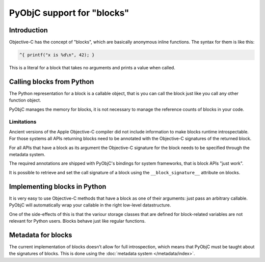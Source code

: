 PyObjC support for "blocks"
===========================

Introduction
------------

Objective-C has the concept of "blocks", which are basically anonymous inline
functions. The syntax for them is like this:

.. sourcecode:: objective-c

	^{ printf("x is %d\n", 42); }

This is a literal for a block that takes no arguments and prints a value when
called.

Calling blocks from Python
--------------------------

The Python representation for a block is a callable object, that is you can
call the block just like you call any other function object.

PyObjC manages the memory for blocks, it is not necessary to manage the reference
counts of blocks in your code.

Limitations
...........

Ancient versions of the Apple Objective-C compiler did not include information
to make blocks runtime introspectable. For those systems all APIs returning blocks
need to be annotated with the Objective-C signatures of the returned block.

For all APIs that have a block as its argument the Objective-C signature for the
block needs to be specified through the metadata system.

The required annotations are shipped with PyObjC's bindings for system frameworks,
that is block APIs "just work".

It is possible to retrieve and set the call signature of a block using the
``__block_signature__`` attribute on blocks.

.. versionchanged:: 2.5

   PyObjC can use runtime introspection to retrieve the Objective-C signature
   for a block.


Implementing blocks in Python
-----------------------------

It is very easy to use Objective-C methods that have a block as one of their
arguments: just pass an arbitrary callable. PyObjC will automatically wrap your
callable in the right low-level datastructure.

One of the side-effects of this is that the variour storage classes that are
defined for block-related variables are not relevant for Python users. Blocks
behave just like regular functions.

Metadata for blocks
-------------------

The current implementation of blocks doesn't allow for full introspection,
which means that PyObjC must be taught about the signatures of blocks.  This
is done using the :doc:`metadata system </metadata/index>`.
